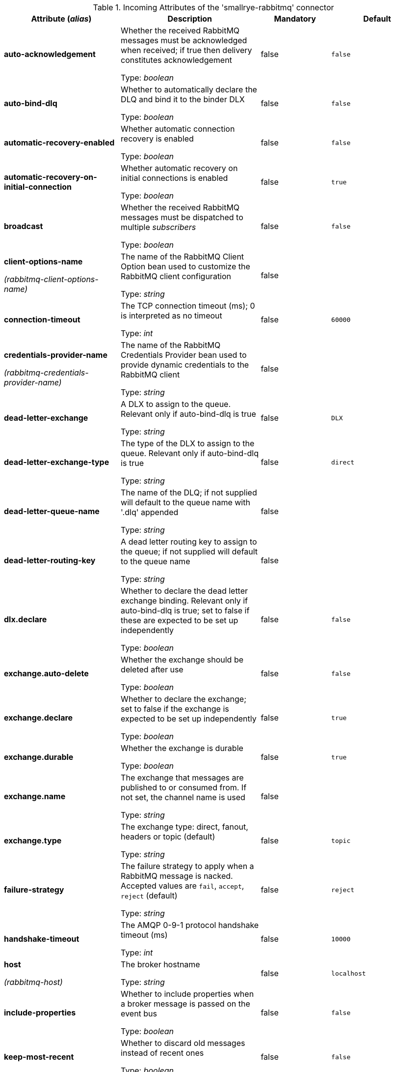 .Incoming Attributes of the 'smallrye-rabbitmq' connector
[cols="25, 30, 15, 20",options="header"]
|===
|Attribute (_alias_) | Description | Mandatory | Default

| [.no-hyphens]#*auto-acknowledgement*# | Whether the received RabbitMQ messages must be acknowledged when received; if true then delivery constitutes acknowledgement

Type: _boolean_ | false | `false`

| [.no-hyphens]#*auto-bind-dlq*# | Whether to automatically declare the DLQ and bind it to the binder DLX

Type: _boolean_ | false | `false`

| [.no-hyphens]#*automatic-recovery-enabled*# | Whether automatic connection recovery is enabled

Type: _boolean_ | false | `false`

| [.no-hyphens]#*automatic-recovery-on-initial-connection*# | Whether automatic recovery on initial connections is enabled

Type: _boolean_ | false | `true`

| [.no-hyphens]#*broadcast*# | Whether the received RabbitMQ messages must be dispatched to multiple _subscribers_

Type: _boolean_ | false | `false`

| [.no-hyphens]#*client-options-name*#

[.no-hyphens]#_(rabbitmq-client-options-name)_# | The name of the RabbitMQ Client Option bean used to customize the RabbitMQ client configuration

Type: _string_ | false | 

| [.no-hyphens]#*connection-timeout*# | The TCP connection timeout (ms); 0 is interpreted as no timeout

Type: _int_ | false | `60000`

| [.no-hyphens]#*credentials-provider-name*#

[.no-hyphens]#_(rabbitmq-credentials-provider-name)_# | The name of the RabbitMQ Credentials Provider bean used to provide dynamic credentials to the RabbitMQ client

Type: _string_ | false | 

| [.no-hyphens]#*dead-letter-exchange*# | A DLX to assign to the queue. Relevant only if auto-bind-dlq is true

Type: _string_ | false | `DLX`

| [.no-hyphens]#*dead-letter-exchange-type*# | The type of the DLX to assign to the queue. Relevant only if auto-bind-dlq is true

Type: _string_ | false | `direct`

| [.no-hyphens]#*dead-letter-queue-name*# | The name of the DLQ; if not supplied will default to the queue name with '.dlq' appended

Type: _string_ | false | 

| [.no-hyphens]#*dead-letter-routing-key*# | A dead letter routing key to assign to the queue; if not supplied will default to the queue name

Type: _string_ | false | 

| [.no-hyphens]#*dlx.declare*# | Whether to declare the dead letter exchange binding. Relevant only if auto-bind-dlq is true; set to false if these are expected to be set up independently

Type: _boolean_ | false | `false`

| [.no-hyphens]#*exchange.auto-delete*# | Whether the exchange should be deleted after use

Type: _boolean_ | false | `false`

| [.no-hyphens]#*exchange.declare*# | Whether to declare the exchange; set to false if the exchange is expected to be set up independently

Type: _boolean_ | false | `true`

| [.no-hyphens]#*exchange.durable*# | Whether the exchange is durable

Type: _boolean_ | false | `true`

| [.no-hyphens]#*exchange.name*# | The exchange that messages are published to or consumed from. If not set, the channel name is used

Type: _string_ | false | 

| [.no-hyphens]#*exchange.type*# | The exchange type: direct, fanout, headers or topic (default)

Type: _string_ | false | `topic`

| [.no-hyphens]#*failure-strategy*# | The failure strategy to apply when a RabbitMQ message is nacked. Accepted values are `fail`, `accept`, `reject` (default)

Type: _string_ | false | `reject`

| [.no-hyphens]#*handshake-timeout*# | The AMQP 0-9-1 protocol handshake timeout (ms)

Type: _int_ | false | `10000`

| [.no-hyphens]#*host*#

[.no-hyphens]#_(rabbitmq-host)_# | The broker hostname

Type: _string_ | false | `localhost`

| [.no-hyphens]#*include-properties*# | Whether to include properties when a broker message is passed on the event bus

Type: _boolean_ | false | `false`

| [.no-hyphens]#*keep-most-recent*# | Whether to discard old messages instead of recent ones

Type: _boolean_ | false | `false`

| [.no-hyphens]#*max-incoming-internal-queue-size*# | The maximum size of the incoming internal queue

Type: _int_ | false | 

| [.no-hyphens]#*network-recovery-interval*# | How long (ms) will automatic recovery wait before attempting to reconnect

Type: _int_ | false | `5000`

| [.no-hyphens]#*password*#

[.no-hyphens]#_(rabbitmq-password)_# | The password used to authenticate to the broker

Type: _string_ | false | 

| [.no-hyphens]#*port*#

[.no-hyphens]#_(rabbitmq-port)_# | The broker port

Type: _int_ | false | `5672`

| [.no-hyphens]#*queue.auto-delete*# | Whether the queue should be deleted after use

Type: _boolean_ | false | `false`

| [.no-hyphens]#*queue.declare*# | Whether to declare the queue and binding; set to false if these are expected to be set up independently

Type: _boolean_ | false | `true`

| [.no-hyphens]#*queue.durable*# | Whether the queue is durable

Type: _boolean_ | false | `true`

| [.no-hyphens]#*queue.exclusive*# | Whether the queue is for exclusive use

Type: _boolean_ | false | `false`

| [.no-hyphens]#*queue.name*# | The queue from which messages are consumed.

Type: _string_ | true | 

| [.no-hyphens]#*queue.ttl*# | If specified, the time (ms) for which a message can remain in the queue undelivered before it is dead

Type: _long_ | false | 

| [.no-hyphens]#*reconnect-attempts*#

[.no-hyphens]#_(rabbitmq-reconnect-attempts)_# | The number of reconnection attempts

Type: _int_ | false | `100`

| [.no-hyphens]#*reconnect-interval*#

[.no-hyphens]#_(rabbitmq-reconnect-interval)_# | The interval (in seconds) between two reconnection attempts

Type: _int_ | false | `10`

| [.no-hyphens]#*requested-channel-max*# | The initially requested maximum channel number

Type: _int_ | false | `2047`

| [.no-hyphens]#*requested-heartbeat*# | The initially requested heartbeat interval (seconds), zero for none

Type: _int_ | false | `60`

| [.no-hyphens]#*routing-keys*# | A comma-separated list of routing keys to bind the queue to the exchange

Type: _string_ | false | `#`

| [.no-hyphens]#*ssl*#

[.no-hyphens]#_(rabbitmq-ssl)_# | Whether or not the connection should use SSL

Type: _boolean_ | false | `false`

| [.no-hyphens]#*tracing.attribute-headers*# | A comma-separated list of headers that should be recorded as span attributes. Relevant only if tracing.enabled=true

Type: _string_ | false | ``

| [.no-hyphens]#*tracing.enabled*# | Whether tracing is enabled (default) or disabled

Type: _boolean_ | false | `true`

| [.no-hyphens]#*trust-all*#

[.no-hyphens]#_(rabbitmq-trust-all)_# | Whether to skip trust certificate verification

Type: _boolean_ | false | `false`

| [.no-hyphens]#*trust-store-password*#

[.no-hyphens]#_(rabbitmq-trust-store-password)_# | The password of the JKS trust store

Type: _string_ | false | 

| [.no-hyphens]#*trust-store-path*#

[.no-hyphens]#_(rabbitmq-trust-store-path)_# | The path to a JKS trust store

Type: _string_ | false | 

| [.no-hyphens]#*use-nio*# | Whether usage of NIO Sockets is enabled

Type: _boolean_ | false | `false`

| [.no-hyphens]#*user*# | The user name to use when connecting to the broker

Type: _string_ | false | `guest`

| [.no-hyphens]#*username*#

[.no-hyphens]#_(rabbitmq-username)_# | The username used to authenticate to the broker

Type: _string_ | false | 

| [.no-hyphens]#*virtual-host*#

[.no-hyphens]#_(rabbitmq-virtual-host)_# | The virtual host to use when connecting to the broker

Type: _string_ | false | `/`

|===
